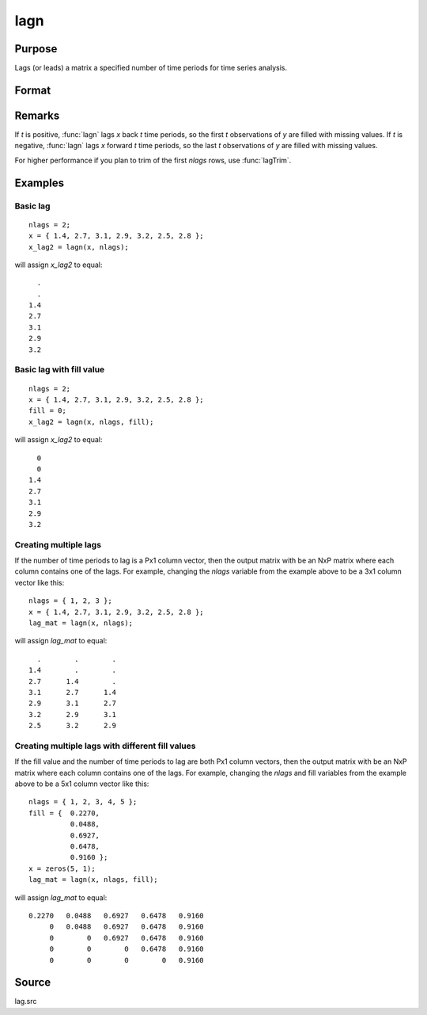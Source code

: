 
lagn
==============================================

Purpose
----------------

Lags (or leads) a matrix a specified number of time periods for time series analysis.

Format
----------------
.. function:: y = lagn(x, t[, fill])

    :param x: data
    :type x: NxK matrix

    :param t: number of time periods.
    :type t: scalar or Px1 vector

    :param fill: Optional input, the value to fill the newly missing observations. Default is a missing value, ``.``.
    :type fill: scalar or Px1 vector

    :returns: y (*NxK matrix*), *x* lagged *t* periods.

Remarks
-------

If *t* is positive, :func:`lagn` lags *x* back *t* time periods, so the first *t*
observations of *y* are filled with missing values. If *t* is negative, :func:`lagn`
lags *x* forward *t* time periods, so the last *t* observations of *y* are filled
with missing values.

For higher performance if you plan to trim of the first *nlags* rows, use :func:`lagTrim`.

Examples
----------------

Basic lag
+++++++++

::

    nlags = 2;
    x = { 1.4, 2.7, 3.1, 2.9, 3.2, 2.5, 2.8 };
    x_lag2 = lagn(x, nlags);

will assign *x_lag2* to equal:

::

             . 
             . 
           1.4 
           2.7 
           3.1 
           2.9 
           3.2

Basic lag with fill value
+++++++++++++++++++++++++

::

    nlags = 2;
    x = { 1.4, 2.7, 3.1, 2.9, 3.2, 2.5, 2.8 };
    fill = 0;
    x_lag2 = lagn(x, nlags, fill);

will assign *x_lag2* to equal:

::

             0 
             0 
           1.4 
           2.7 
           3.1 
           2.9 
           3.2

Creating multiple lags
++++++++++++++++++++++

If the number of time periods to lag is a Px1 column vector, then the output matrix with be an NxP matrix where each column contains one of the lags. For example, changing the *nlags* variable from the example above to be a 3x1 column vector like this:

::

    nlags = { 1, 2, 3 };
    x = { 1.4, 2.7, 3.1, 2.9, 3.2, 2.5, 2.8 };
    lag_mat = lagn(x, nlags);

will assign *lag_mat* to equal:

::

           .        .        . 
         1.4        .        . 
         2.7      1.4        . 
         3.1      2.7      1.4 
         2.9      3.1      2.7 
         3.2      2.9      3.1 
         2.5      3.2      2.9

Creating multiple lags with different fill values
+++++++++++++++++++++++++++++++++++++++++++++++++

If the fill value and the number of time periods to lag are both Px1 column vectors, then the output matrix with be an NxP matrix where each column contains one of the lags. For example, changing the *nlags* and fill variables from the example above to be a 5x1 column vector like this:

::

    nlags = { 1, 2, 3, 4, 5 };
    fill = {  0.2270, 
              0.0488, 
              0.6927, 
              0.6478, 
              0.9160 };
    x = zeros(5, 1);
    lag_mat = lagn(x, nlags, fill);

will assign *lag_mat* to equal:

::

    0.2270   0.0488   0.6927   0.6478   0.9160 
         0   0.0488   0.6927   0.6478   0.9160 
         0        0   0.6927   0.6478   0.9160 
         0        0        0   0.6478   0.9160 
         0        0        0        0   0.9160

Source
------

lag.src

.. seealso:: Functions :func:`lagtrim`

